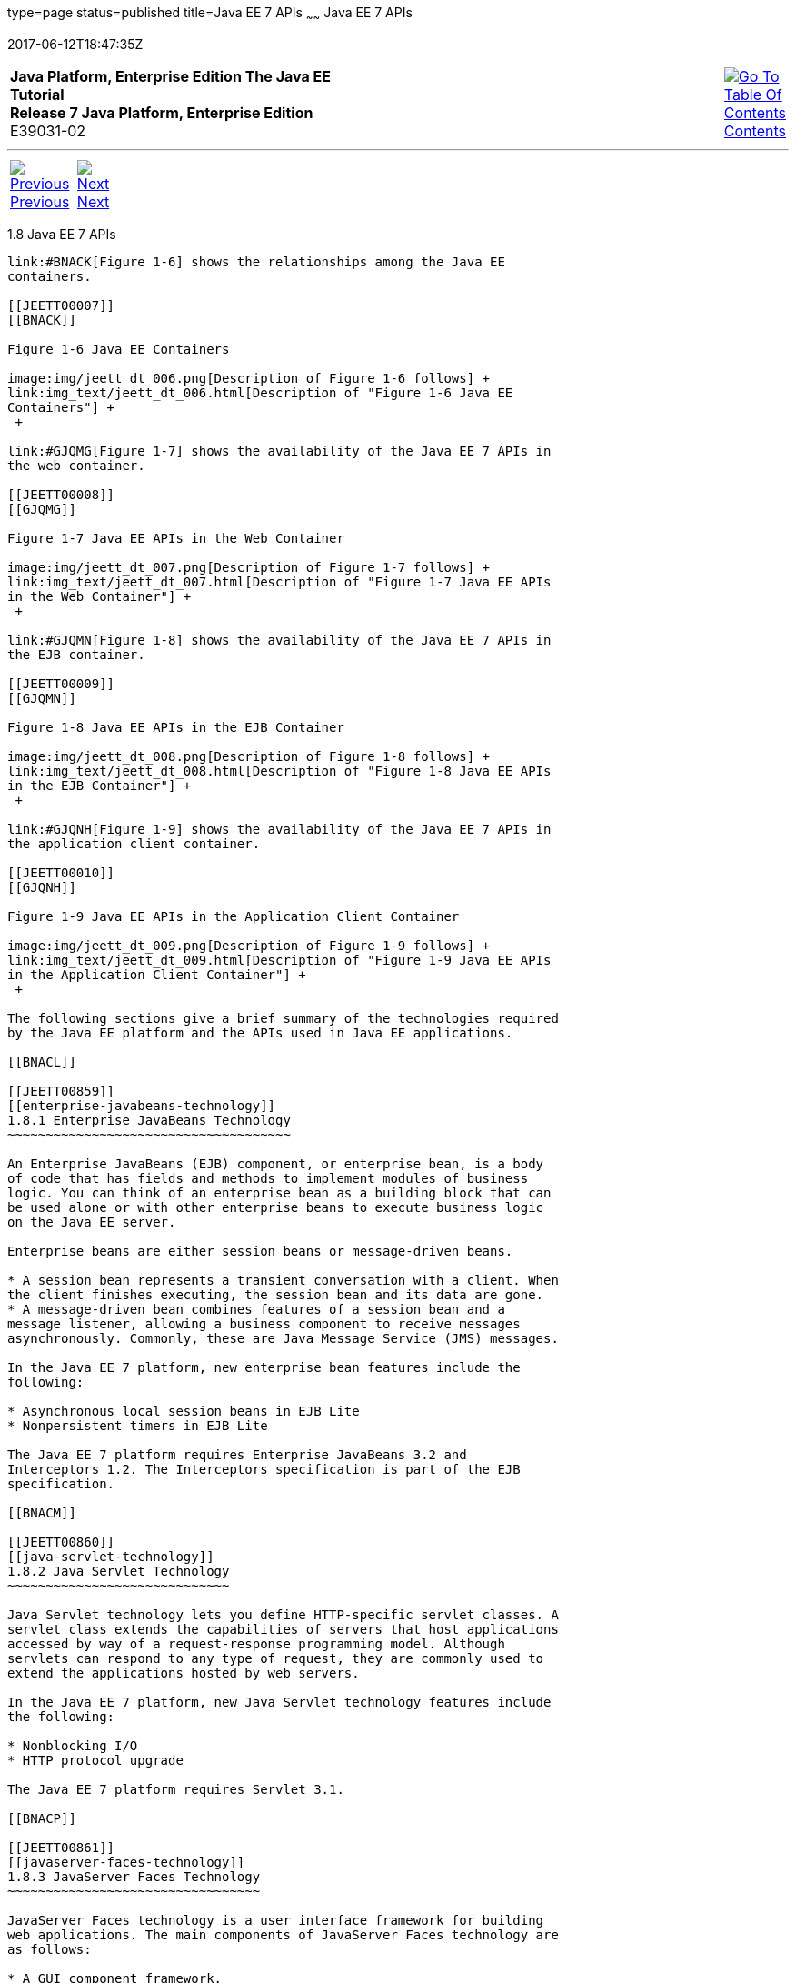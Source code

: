 type=page
status=published
title=Java EE 7 APIs
~~~~~~
Java EE 7 APIs
==============
2017-06-12T18:47:35Z

[[top]]

[width="100%",cols="50%,45%,^5%",]
|=======================================================================
|*Java Platform, Enterprise Edition The Java EE Tutorial* +
*Release 7 Java Platform, Enterprise Edition* +
E39031-02
|
|link:toc.html[image:img/toc.gif[Go To Table Of
Contents] +
Contents]
|=======================================================================

'''''

[cols="^5%,^5%,90%",]
|=======================================================================
|link:overview007.html[image:img/leftnav.gif[Previous] +
Previous] 
|link:overview009.html[image:img/rightnav.gif[Next] +
Next] | 
|=======================================================================


[[BNACJ]]

[[JEETT00314]]
[[java-ee-7-apis]]
1.8 Java EE 7 APIs
------------------

link:#BNACK[Figure 1-6] shows the relationships among the Java EE
containers.

[[JEETT00007]]
[[BNACK]]

Figure 1-6 Java EE Containers

image:img/jeett_dt_006.png[Description of Figure 1-6 follows] +
link:img_text/jeett_dt_006.html[Description of "Figure 1-6 Java EE
Containers"] +
 +

link:#GJQMG[Figure 1-7] shows the availability of the Java EE 7 APIs in
the web container.

[[JEETT00008]]
[[GJQMG]]

Figure 1-7 Java EE APIs in the Web Container

image:img/jeett_dt_007.png[Description of Figure 1-7 follows] +
link:img_text/jeett_dt_007.html[Description of "Figure 1-7 Java EE APIs
in the Web Container"] +
 +

link:#GJQMN[Figure 1-8] shows the availability of the Java EE 7 APIs in
the EJB container.

[[JEETT00009]]
[[GJQMN]]

Figure 1-8 Java EE APIs in the EJB Container

image:img/jeett_dt_008.png[Description of Figure 1-8 follows] +
link:img_text/jeett_dt_008.html[Description of "Figure 1-8 Java EE APIs
in the EJB Container"] +
 +

link:#GJQNH[Figure 1-9] shows the availability of the Java EE 7 APIs in
the application client container.

[[JEETT00010]]
[[GJQNH]]

Figure 1-9 Java EE APIs in the Application Client Container

image:img/jeett_dt_009.png[Description of Figure 1-9 follows] +
link:img_text/jeett_dt_009.html[Description of "Figure 1-9 Java EE APIs
in the Application Client Container"] +
 +

The following sections give a brief summary of the technologies required
by the Java EE platform and the APIs used in Java EE applications.

[[BNACL]]

[[JEETT00859]]
[[enterprise-javabeans-technology]]
1.8.1 Enterprise JavaBeans Technology
~~~~~~~~~~~~~~~~~~~~~~~~~~~~~~~~~~~~~

An Enterprise JavaBeans (EJB) component, or enterprise bean, is a body
of code that has fields and methods to implement modules of business
logic. You can think of an enterprise bean as a building block that can
be used alone or with other enterprise beans to execute business logic
on the Java EE server.

Enterprise beans are either session beans or message-driven beans.

* A session bean represents a transient conversation with a client. When
the client finishes executing, the session bean and its data are gone.
* A message-driven bean combines features of a session bean and a
message listener, allowing a business component to receive messages
asynchronously. Commonly, these are Java Message Service (JMS) messages.

In the Java EE 7 platform, new enterprise bean features include the
following:

* Asynchronous local session beans in EJB Lite
* Nonpersistent timers in EJB Lite

The Java EE 7 platform requires Enterprise JavaBeans 3.2 and
Interceptors 1.2. The Interceptors specification is part of the EJB
specification.

[[BNACM]]

[[JEETT00860]]
[[java-servlet-technology]]
1.8.2 Java Servlet Technology
~~~~~~~~~~~~~~~~~~~~~~~~~~~~~

Java Servlet technology lets you define HTTP-specific servlet classes. A
servlet class extends the capabilities of servers that host applications
accessed by way of a request-response programming model. Although
servlets can respond to any type of request, they are commonly used to
extend the applications hosted by web servers.

In the Java EE 7 platform, new Java Servlet technology features include
the following:

* Nonblocking I/O
* HTTP protocol upgrade

The Java EE 7 platform requires Servlet 3.1.

[[BNACP]]

[[JEETT00861]]
[[javaserver-faces-technology]]
1.8.3 JavaServer Faces Technology
~~~~~~~~~~~~~~~~~~~~~~~~~~~~~~~~~

JavaServer Faces technology is a user interface framework for building
web applications. The main components of JavaServer Faces technology are
as follows:

* A GUI component framework.
* A flexible model for rendering components in different kinds of HTML
or different markup languages and technologies. A `Renderer` object
generates the markup to render the component and converts the data
stored in a model object to types that can be represented in a view.
* A standard `RenderKit` for generating HTML 4.01 markup.

The following features support the GUI components:

* Input validation
* Event handling
* Data conversion between model objects and components
* Managed model object creation
* Page navigation configuration
* Expression Language (EL)

All this functionality is available using standard Java APIs and
XML-based configuration files.

In the Java EE 7 platform, new features of JavaServer Faces technology
include the following:

* HTML5-friendly markup
* Faces Flows
* Resource library contracts

The Java EE 7 platform requires JavaServer Faces 2.2 and Expression
Language 3.0.

[[BNACN]]

[[JEETT00862]]
[[javaserver-pages-technology]]
1.8.4 JavaServer Pages Technology
~~~~~~~~~~~~~~~~~~~~~~~~~~~~~~~~~

JavaServer Pages (JSP) technology lets you put snippets of servlet code
directly into a text-based document. A JSP page is a text-based document
that contains two types of text:

* Static data, which can be expressed in any text-based format, such as
HTML or XML
* JSP elements, which determine how the page constructs dynamic content

For information about JSP technology, see the The Java EE 5 Tutorial at
`http://docs.oracle.com/javaee/5/tutorial/doc/`.

The Java EE 7 platform requires JavaServer Pages 2.3 for compatibility
with earlier releases but recommends the use of Facelets as the display
technology in new applications.

[[BNACO]]

[[JEETT00863]]
[[javaserver-pages-standard-tag-library]]
1.8.5 JavaServer Pages Standard Tag Library
~~~~~~~~~~~~~~~~~~~~~~~~~~~~~~~~~~~~~~~~~~~

The JavaServer Pages Standard Tag Library (JSTL) encapsulates core
functionality common to many JSP applications. Instead of mixing tags
from numerous vendors in your JSP applications, you use a single,
standard set of tags. This standardization allows you to deploy your
applications on any JSP container that supports JSTL and makes it more
likely that the implementation of the tags is optimized.

JSTL has iterator and conditional tags for handling flow control, tags
for manipulating XML documents, internationalization tags, tags for
accessing databases using SQL, and tags for commonly used functions.

The Java EE 7 platform requires JSTL 1.2.

[[BNADB]]

[[JEETT00864]]
[[java-persistence-api]]
1.8.6 Java Persistence API
~~~~~~~~~~~~~~~~~~~~~~~~~~

The Java Persistence API (JPA) is a Java standards–based solution for
persistence. Persistence uses an object/relational mapping approach to
bridge the gap between an object-oriented model and a relational
database. The Java Persistence API can also be used in Java SE
applications outside of the Java EE environment. Java Persistence
consists of the following areas:

* The Java Persistence API
* The query language
* Object/relational mapping metadata

The Java EE 7 platform requires Java Persistence API 2.1.

[[BNACR]]

[[JEETT00865]]
[[java-transaction-api]]
1.8.7 Java Transaction API
~~~~~~~~~~~~~~~~~~~~~~~~~~

The Java Transaction API (JTA) provides a standard interface for
demarcating transactions. The Java EE architecture provides a default
auto commit to handle transaction commits and rollbacks. An auto commit
means that any other applications that are viewing data will see the
updated data after each database read or write operation. However, if
your application performs two separate database access operations that
depend on each other, you will want to use the JTA API to demarcate
where the entire transaction, including both operations, begins, rolls
back, and commits.

The Java EE 7 platform requires Java Transaction API 1.2.

[[GIRBT]]

[[JEETT00866]]
[[java-api-for-restful-web-services]]
1.8.8 Java API for RESTful Web Services
~~~~~~~~~~~~~~~~~~~~~~~~~~~~~~~~~~~~~~~

The Java API for RESTful Web Services (JAX-RS) defines APIs for the
development of web services built according to the Representational
State Transfer (REST) architectural style. A JAX-RS application is a web
application that consists of classes packaged as a servlet in a WAR file
along with required libraries.

The Java EE 7 platform requires JAX-RS 2.0.

[[GJXSD]]

[[JEETT00867]]
[[managed-beans]]
1.8.9 Managed Beans
~~~~~~~~~~~~~~~~~~~

Managed Beans, lightweight container-managed objects (POJOs) with
minimal requirements, support a small set of basic services, such as
resource injection, lifecycle callbacks, and interceptors. Managed Beans
represent a generalization of the managed beans specified by JavaServer
Faces technology and can be used anywhere in a Java EE application, not
just in web modules.

The Managed Beans specification is part of the Java EE 7 platform
specification (JSR 342). The Java EE 7 platform requires Managed Beans
1.0.

[[GJXVO]]

[[JEETT00868]]
[[contexts-and-dependency-injection-for-java-ee]]
1.8.10 Contexts and Dependency Injection for Java EE
~~~~~~~~~~~~~~~~~~~~~~~~~~~~~~~~~~~~~~~~~~~~~~~~~~~~

Contexts and Dependency Injection for Java EE (CDI) defines a set of
contextual services, provided by Java EE containers, that make it easy
for developers to use enterprise beans along with JavaServer Faces
technology in web applications. Designed for use with stateful objects,
CDI also has many broader uses, allowing developers a great deal of
flexibility to integrate different kinds of components in a loosely
coupled but typesafe way.

The Java EE 7 platform requires CDI 1.1.

[[GJXVG]]

[[JEETT00869]]
[[dependency-injection-for-java]]
1.8.11 Dependency Injection for Java
~~~~~~~~~~~~~~~~~~~~~~~~~~~~~~~~~~~~

Dependency Injection for Java defines a standard set of annotations (and
one interface) for use on injectable classes.

In the Java EE platform, CDI provides support for Dependency Injection.
Specifically, you can use injection points only in a CDI-enabled
application.

The Java EE 7 platform requires Dependency Injection for Java 1.0.

[[GJXTY]]

[[JEETT00870]]
[[bean-validation]]
1.8.12 Bean Validation
~~~~~~~~~~~~~~~~~~~~~~

The Bean Validation specification defines a metadata model and API for
validating data in JavaBeans components. Instead of distributing
validation of data over several layers, such as the browser and the
server side, you can define the validation constraints in one place and
share them across the different layers.

The Java EE 7 platform requires Bean Validation 1.1.

[[BNACQ]]

[[JEETT00871]]
[[java-message-service-api]]
1.8.13 Java Message Service API
~~~~~~~~~~~~~~~~~~~~~~~~~~~~~~~

The Java Message Service (JMS) API is a messaging standard that allows
Java EE application components to create, send, receive, and read
messages. It enables distributed communication that is loosely coupled,
reliable, and asynchronous.

In the platform, new features of JMS include the following.

* A new, simplified API offers a simpler alternative to the previous
API. This API includes a `JMSContext` object that combines the functions
of a `Connection` and a `Session`.
* All objects with a `close` method implement the
`java.lang.Autocloseable` interface so that they can be used in a Java
SE 7 `try`-with-resources statement.

The Java EE 7 platform requires JMS 2.0.

[[BNACZ]]

[[JEETT00872]]
[[java-ee-connector-architecture]]
1.8.14 Java EE Connector Architecture
~~~~~~~~~~~~~~~~~~~~~~~~~~~~~~~~~~~~~

The Java EE Connector Architecture is used by tools vendors and system
integrators to create resource adapters that support access to
enterprise information systems that can be plugged in to any Java EE
product. A resource adapter is a software component that allows Java EE
application components to access and interact with the underlying
resource manager of the EIS. Because a resource adapter is specific to
its resource manager, a different resource adapter typically exists for
each type of database or enterprise information system.

The Java EE Connector Architecture also provides a performance-oriented,
secure, scalable, and message-based transactional integration of Java EE
platform–based web services with existing EISs that can be either
synchronous or asynchronous. Existing applications and EISs integrated
through the Java EE Connector Architecture into the Java EE platform can
be exposed as XML-based web services by using JAX-WS and Java EE
component models. Thus JAX-WS and the Java EE Connector Architecture are
complementary technologies for enterprise application integration (EAI)
and end-to-end business integration.

The Java EE 7 platform requires Java EE Connector Architecture 1.7.

[[BNACS]]

[[JEETT00873]]
[[javamail-api]]
1.8.15 JavaMail API
~~~~~~~~~~~~~~~~~~~

Java EE applications use the JavaMail API to send email notifications.
The JavaMail API has two parts:

* An application-level interface used by the application components to
send mail
* A service provider interface

The Java EE platform includes the JavaMail API with a service provider
that allows application components to send Internet mail.

The Java EE 7 platform requires JavaMail 1.5.

[[GIRBE]]

[[JEETT00874]]
[[java-authorization-contract-for-containers]]
1.8.16 Java Authorization Contract for Containers
~~~~~~~~~~~~~~~~~~~~~~~~~~~~~~~~~~~~~~~~~~~~~~~~~

The Java Authorization Contract for Containers (JACC) specification
defines a contract between a Java EE application server and an
authorization policy provider. All Java EE containers support this
contract.

The JACC specification defines `java.security.Permission` classes that
satisfy the Java EE authorization model. The specification defines the
binding of container-access decisions to operations on instances of
these permission classes. It defines the semantics of policy providers
that use the new permission classes to address the authorization
requirements of the Java EE platform, including the definition and use
of roles.

The Java EE 7 platform requires JACC 1.5.

[[GIRGP]]

[[JEETT00875]]
[[java-authentication-service-provider-interface-for-containers]]
1.8.17 Java Authentication Service Provider Interface for Containers
~~~~~~~~~~~~~~~~~~~~~~~~~~~~~~~~~~~~~~~~~~~~~~~~~~~~~~~~~~~~~~~~~~~~

The Java Authentication Service Provider Interface for Containers
(JASPIC) specification defines a service provider interface (SPI) by
which authentication providers that implement message authentication
mechanisms may be integrated in client or server message-processing
containers or runtimes. Authentication providers integrated through this
interface operate on network messages provided to them by their calling
containers. The authentication providers transform outgoing messages so
that the source of each message can be authenticated by the receiving
container, and the recipient of the message can be authenticated by the
message sender. Authentication providers authenticate each incoming
message and return to their calling containers the identity established
as a result of the message authentication.

The Java EE 7 platform requires JASPIC 1.1.

[[CJAHDJBJ]]

[[JEETT1341]]
[[java-api-for-websocket]]
1.8.18 Java API for WebSocket
~~~~~~~~~~~~~~~~~~~~~~~~~~~~~

WebSocket is an application protocol that provides full-duplex
communications between two peers over TCP. The Java API for WebSocket
enables Java EE applications to create endpoints using annotations that
specify the configuration parameters of the endpoint and designate its
lifecycle callback methods.

The WebSocket API is new to the Java EE 7 platform. The Java EE 7
platform requires Java API for WebSocket 1.0.

[[CJAGIEEI]]

[[JEETT1342]]
[[java-api-for-json-processing]]
1.8.19 Java API for JSON Processing
~~~~~~~~~~~~~~~~~~~~~~~~~~~~~~~~~~~

JSON is a text-based data exchange format derived from JavaScript that
is used in web services and other connected applications. The Java API
for JSON Processing (JSON-P) enables Java EE applications to parse,
transform, and query JSON data using the object model or the streaming
model.

JSON-P is new to the Java EE 7 platform. The Java EE 7 platform requires
JSON-P 1.0.

[[CJAFGFCJ]]

[[JEETT1343]]
[[concurrency-utilities-for-java-ee]]
1.8.20 Concurrency Utilities for Java EE
~~~~~~~~~~~~~~~~~~~~~~~~~~~~~~~~~~~~~~~~

Concurrency Utilities for Java EE is a standard API for providing
asynchronous capabilities to Java EE application components through the
following types of objects: managed executor service, managed scheduled
executor service, managed thread factory, and context service.

Concurrency Utilities for Java EE is new to the Java EE 7 platform. The
Java EE 7 platform requires Concurrency Utilities for Java EE 1.0.

[[CJAJHGIH]]

[[JEETT1344]]
[[batch-applications-for-the-java-platform]]
1.8.21 Batch Applications for the Java Platform
~~~~~~~~~~~~~~~~~~~~~~~~~~~~~~~~~~~~~~~~~~~~~~~

Batch jobs are tasks that can be executed without user interaction. The
Batch Applications for the Java Platform specification is a batch
framework that provides support for creating and running batch jobs in
Java applications. The batch framework consists of a batch runtime, a
job specification language based on XML, a Java API to interact with the
batch runtime, and a Java API to implement batch artifacts.

Batch Applications for the Java Platform is new to the Java EE 7
platform. The Java EE 7 platform requires Batch Applications for the
Java Platform 1.0.

'''''

[width="100%",cols="^5%,^5%,^10%,^65%,^10%,^5%",]
|====================================================================
|link:overview007.html[image:img/leftnav.gif[Previous] +
Previous] 
|link:overview009.html[image:img/rightnav.gif[Next] +
Next]
|
|image:img/oracle.gif[Oracle Logo]
link:/cpyr.html[ +
Copyright © 2017, Oracle and/or its affiliates. All rights reserved.]
|
|link:toc.html[image:img/toc.gif[Go To Table Of
Contents] +
Contents]
|====================================================================
